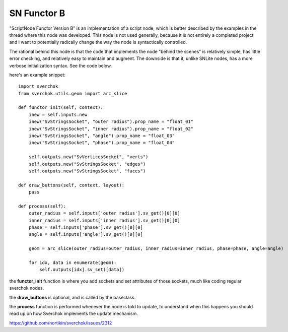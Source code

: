 SN Functor B
============

"ScriptNode Functor Version B" is an implementation of a script node, which is better described by the examples in the thread where this node was developed. This node is not used generally, because it is not entirely a completed project and i want to potentially radically change the way the node is syntactically controlled.

The rational behind this node is that the code that implements the node "behind the scenes" is relatively simple, has little error checking, and relatively easy to maintain and augment. The downside is that it, unlike SNLite nodes, has a more verbose initialization syntax. See the code below.

.. image:: https://user-images.githubusercontent.com/619340/48945189-b7bb4080-ef29-11e8-8d46-1d5f002a0a89.png

here's an example snippet::

    import sverchok
    from sverchok.utils.geom import arc_slice

    def functor_init(self, context):
        inew = self.inputs.new
        inew("SvStringsSocket", "outer radius").prop_name = "float_01"
        inew("SvStringsSocket", "inner radius").prop_name = "float_02"
        inew("SvStringsSocket", "angle").prop_name = "float_03"
        inew("SvStringsSocket", "phase").prop_name = "float_04"

        self.outputs.new("SvVerticesSocket", "verts")
        self.outputs.new("SvStringsSocket", "edges")
        self.outputs.new("SvStringsSocket", "faces")

    def draw_buttons(self, context, layout):
        pass

    def process(self):
        outer_radius = self.inputs['outer radius'].sv_get()[0][0]
        inner_radius = self.inputs['inner radius'].sv_get()[0][0]
        phase = self.inputs['phase'].sv_get()[0][0]
        angle = self.inputs['angle'].sv_get()[0][0]
            
        geom = arc_slice(outer_radius=outer_radius, inner_radius=inner_radius, phase=phase, angle=angle)
        
        for idx, data in enumerate(geom):
            self.outputs[idx].sv_set([data])

the **functor_init** function is where you add sockets and set attributes of those sockets, much like coding regular
sverchok nodes.

the **draw_buttons** is optional, and is called by the baseclass.

the **process** function is performed whenever the node is told to update, to understand when this happens you should
read up on how Sverchok implements the update mechanism.

https://github.com/nortikin/sverchok/issues/2312